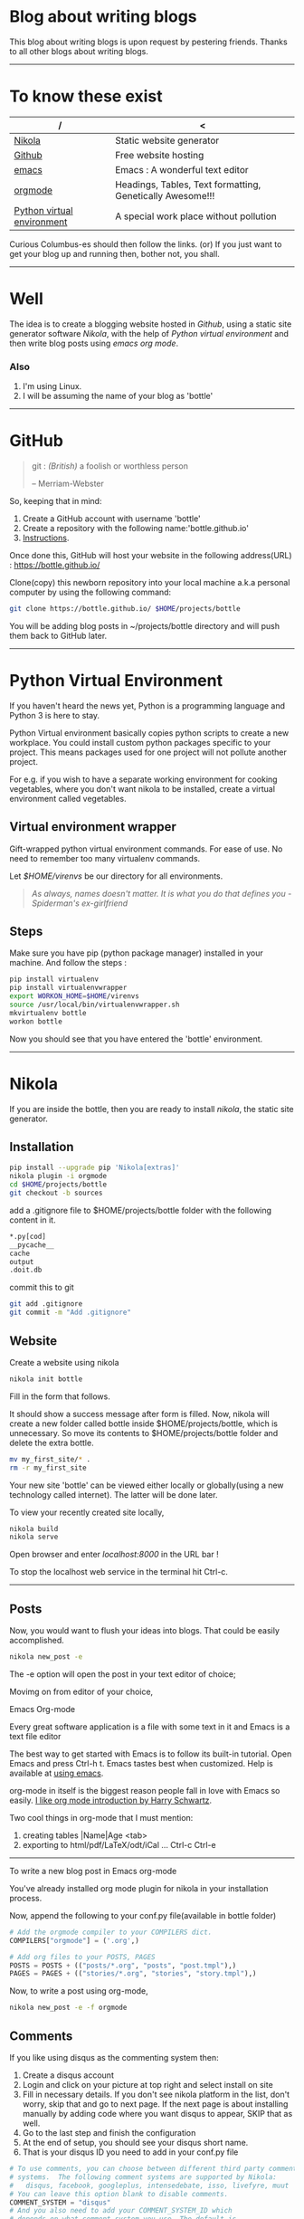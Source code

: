 #+BEGIN_COMMENT
.. title: Blogging using nikola, github, emacs, orgmode
.. slug: how-to-write-a-blog-using-nikola
.. date: 2018-02-09 01:38:14 UTC+05:30
.. tags: nikola, emacs, github, orgmode, linux, python, blogging
.. category: technology 
.. link: 
.. description: 
.. type: text
#+END_COMMENT
* Blog about writing blogs
This blog about writing blogs is upon request by pestering
friends. Thanks to all other blogs about writing blogs.
------
* To know these exist
| /                          | <                                                         |
|----------------------------+-----------------------------------------------------------|
| [[https://getnikola.com/][Nikola]]                     | Static website generator                                  |
|----------------------------+-----------------------------------------------------------|
| [[https://guides.github.com/activities/hello-world/][Github]]                     | Free website hosting                                      |
|----------------------------+-----------------------------------------------------------|
| [[https://www.gnu.org/software/emacs/tour/][emacs]]                      | Emacs : A wonderful text editor                           |
|----------------------------+-----------------------------------------------------------|
| [[https://en.wikipedia.org/wiki/Org-mode][orgmode]]                    | Headings, Tables, Text formatting, Genetically Awesome!!! |
|----------------------------+-----------------------------------------------------------|
| [[http://docs.python-guide.org/en/latest/dev/virtualenvs/][Python virtual environment]] | A special work place without pollution                    |
|----------------------------+-----------------------------------------------------------|


Curious Columbus-es should then follow the links.
(or) If you just want to get your blog up and running then,
bother not, you shall.
------
* Well
The idea is to create a blogging website hosted in /Github/, using a
static site generator software /Nikola/, with the help of /Python
virtual environment/ and then write blog posts using /emacs org mode/.
*** Also
1. I'm using Linux.
2. I will be assuming the name of your blog as 'bottle'
------
* GitHub
#+BEGIN_QUOTE
git : /(British)/ a foolish or worthless person

                    -- Merriam-Webster
#+END_QUOTE

So, keeping that in mind:
1. Create a GitHub account with username 'bottle'
2. Create a repository with the following name:'bottle.github.io'
3. [[https://guides.github.com/activities/hello-world/][Instructions]].

Once done this, GitHub will host your website in the following
address(URL) : https://bottle.github.io/

Clone(copy) this newborn repository into your local machine a.k.a
personal computer by using the following command:
#+BEGIN_SRC sh
git clone https://bottle.github.io/ $HOME/projects/bottle
#+END_SRC

You will be adding blog posts in ~/projects/bottle directory and will
push them back to GitHub later.
------
* Python Virtual Environment
If you haven't heard the news yet, Python is a programming
language and Python 3 is here to stay.

Python Virtual environment basically copies python scripts to create a
new workplace. You could install custom python packages specific to your
project. This means packages used for one project will not pollute
another project.

For e.g. if you wish to have a separate working environment for
cooking vegetables, where you don't want nikola to be installed, 
create a virtual environment called vegetables. 
** Virtual environment wrapper  
Gift-wrapped python virtual environment commands.
For ease of use. No need to remember too many virtualenv commands.


Let /$HOME/virenvs/ be our directory for all environments.
#+BEGIN_QUOTE
/As always, names doesn't matter. It is what you do that defines you - Spiderman's ex-girlfriend/
#+END_QUOTE
** Steps
Make sure you have pip (python package manager) installed in your machine.
And follow the steps :
#+BEGIN_SRC sh
pip install virtualenv
pip install virtualenvwrapper
export WORKON_HOME=$HOME/virenvs
source /usr/local/bin/virtualenvwrapper.sh
mkvirtualenv bottle
workon bottle
#+END_SRC

Now you should see that you have entered the 'bottle' environment.
------
* Nikola
If you are inside the bottle, then you are ready to install /nikola/, the
static site generator.
** Installation
#+BEGIN_SRC sh
pip install --upgrade pip 'Nikola[extras]'
nikola plugin -i orgmode
cd $HOME/projects/bottle
git checkout -b sources
#+END_SRC

add a .gitignore file to $HOME/projects/bottle folder with the
following content in it.

#+BEGIN_SRC sh
*.py[cod]
__pycache__
cache
output
.doit.db
#+END_SRC

commit this to git

#+BEGIN_SRC sh
git add .gitignore
git commit -m "Add .gitignore"
#+END_SRC
** Website
Create a website using nikola
#+BEGIN_SRC sh
nikola init bottle
#+END_SRC
Fill in the form that follows.

It should show a success message after form is filled.
Now, nikola will create a new folder called bottle inside
$HOME/projects/bottle, which is unnecessary. So move its contents to
$HOME/projects/bottle folder and delete the extra bottle.
#+BEGIN_SRC sh
mv my_first_site/* .
rm -r my_first_site
#+END_SRC


Your new site 'bottle' can be viewed either locally or globally(using
a new technology called internet). The latter will be done later.

To view your recently created site locally, 
#+BEGIN_SRC sh
nikola build
nikola serve
#+END_SRC

Open browser and enter /localhost:8000/ in the URL bar !

To stop the localhost web service in the terminal hit Ctrl-c.
------
** Posts
Now, you would want to flush your ideas into blogs. That could be
easily accomplished.

#+BEGIN_SRC sh
nikola new_post -e
#+END_SRC
The -e option will open the post in your text editor of choice;

Movimg on from editor of your choice,

**** Emacs Org-mode
Every great software application is a file with some text in it and
Emacs is a text file editor

The best way to get started with Emacs is to follow its built-in
tutorial. Open Emacs and press Ctrl-h t. 
Emacs tastes best when customized. Help is available at [[http://cestlaz.github.io/stories/emacs/][using emacs]].

org-mode in itself is the biggest reason people fall in love with
Emacs so easily. [[https://www.youtube.com/watch?v=SzA2YODtgK4][I like org mode introduction by Harry Schwartz]].

Two cool things in org-mode that I must mention:
1. creating tables |Name|Age <tab>
2. exporting to html/pdf/LaTeX/odt/iCal ... Ctrl-c Ctrl-e
------
**** To write a new blog post in Emacs org-mode

You've already installed org mode plugin for nikola in your
installation process. 

Now, append the following to your conf.py file(available in bottle
folder)

#+BEGIN_SRC python
# Add the orgmode compiler to your COMPILERS dict.
COMPILERS["orgmode"] = ('.org',)

# Add org files to your POSTS, PAGES
POSTS = POSTS + (("posts/*.org", "posts", "post.tmpl"),)
PAGES = PAGES + (("stories/*.org", "stories", "story.tmpl"),)

#+END_SRC

Now, to write a post using org-mode,
#+BEGIN_SRC  sh
nikola new_post -e -f orgmode
#+END_SRC

** Comments
If you like using disqus as the commenting system then:
1. Create a disqus account
2. Login and click on your picture at top right and select install on site
3. Fill in necessary details. If you don't see nikola platform in the
   list, don't worry, skip that and go to next page. If the next page is about
   installing manually by adding code where you want disqus to appear,
   SKIP that as well.
4. Go to the last step and finish the configuration
5. At the end of setup, you should see your disqus short name.
6. That is your disqus ID you need to add in your conf.py file

#+BEGIN_SRC python
# To use comments, you can choose between different third party comment
# systems.  The following comment systems are supported by Nikola:
#   disqus, facebook, googleplus, intensedebate, isso, livefyre, muut
# You can leave this option blank to disable comments.
COMMENT_SYSTEM = "disqus"
# And you also need to add your COMMENT_SYSTEM_ID which
# depends on what comment system you use. The default is
# "nikolademo" which is a test account for Disqus. More information
# is in the manual.
COMMENT_SYSTEM_ID = "your_disqus_account_id"

#+END_SRC

** Publish
*** To launch the site in local host
#+BEGIN_SRC sh
nikola build
nikola serve
#+END_SRC

The 'nikola auto' command automatically updates the local site for
every change you make to your post.
#+BEGIN_SRC sh
nikola auto
#+END_SRC

*** To publish your blog to the so called internet,

Edit the conf.py file and change these following variables. This helps
in keeping the master branch of GitHub page less crowded.

#+BEGIN_SRC python
GITHUB_SOURCE_BRANCH = 'sources'
GITHUB_DEPLOY_BRANCH = 'master'
#+END_SRC

#+BEGIN_SRC sh
nikola github_deploy
#+END_SRC

And visit https://bottle.github.io
------
* Thanks
For detailed information : 

1. [[http://streakycobra.github.io/posts/blogging-in-org-mode-with-nikola/][streakycobra]]
2. [[http://cestlaz.github.io/posts/using-emacs-35-blogging/][C'est la Z]]
3. [[http://docs.python-guide.org/en/latest/dev/virtualenvs/][The Hitchhiker's guide to Python]]
4. [[https://getnikola.com/getting-started.html][nikola]]
5. [[http://cestlaz.github.io/stories/emacs/][using emacs]]
6. [[https://www.youtube.com/watch?v=SzA2YODtgK4][Getting started with org mode]]
7. [[https://www.youtube.com/watch?v=oJTwQvgfgMM][org mode : by its creator]]
